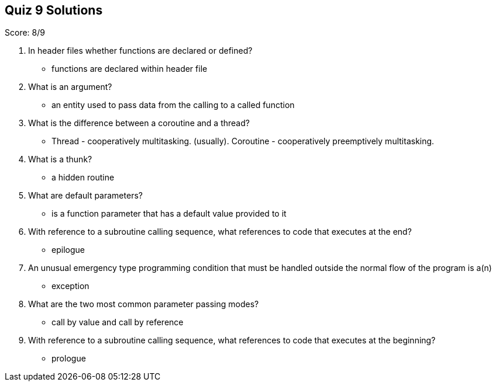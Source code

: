 == Quiz 9 Solutions

Score: 8/9

1. In header files whether functions are declared or defined?
** functions are declared within header file
2. What is an argument?
** an entity used to pass data from the calling to a called function
3. What is the difference between a coroutine and a thread?
** Thread - cooperatively multitasking. (usually). Coroutine - cooperatively preemptively multitasking.
4. What is a thunk?
** a hidden routine
5. What are default parameters?
** is a function parameter that has a default value provided to it
6. With reference to a subroutine calling sequence, what references to code that executes at the end?
** epilogue
7. An unusual emergency type programming condition that must be handled outside the normal flow of the program is a(n)
** exception
8. What are the two most common parameter passing modes?
** call by value and call by reference
9. With reference to a subroutine calling sequence, what references to code that executes at the beginning?
** prologue
